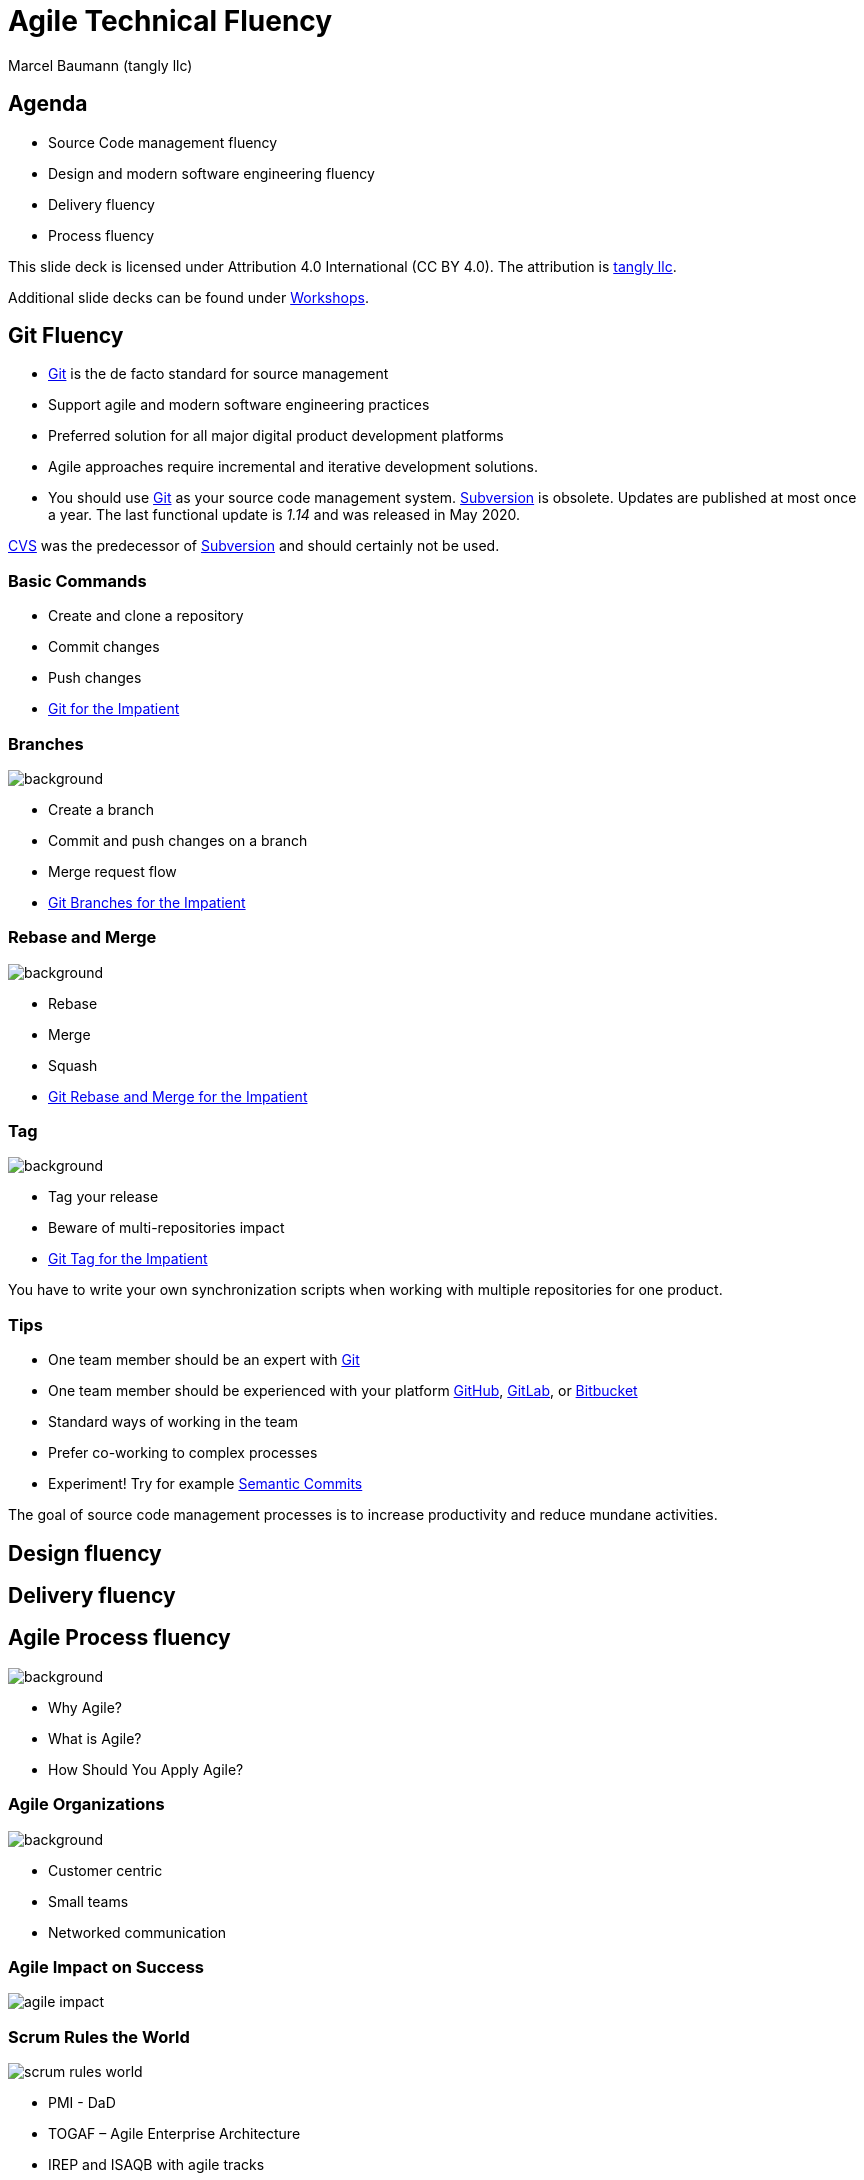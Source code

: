 = Agile Technical Fluency
:author: Marcel Baumann (tangly llc)
:imagesdir: pics
:icons: font
:revealjs_theme: white
:source-highlighter: highlight.js
:revealjs_slideNumber: true
:revealjs_hash: true
:revealjs_embedded: false
:ref-agile-fluency: https://www.agilefluency.org/[Agile Fluency Model]
:ref-c4: https://c4model.com/[C4 Model]
:ref-cvs: https://en.wikipedia.org/wiki/Concurrent_Versions_System[CVS]
:ref-git: https://git-scm.com/[Git]
:ref-github: https://github.com/[GitHub]
:ref-gitlab: https://gitlab.com/[GitLab]
:ref-bitbucket: https://bitbucket.org/[Bitbucket]
:ref-svn: https://subversion.apache.org/[Subversion]
:ref-uml: https://en.wikipedia.org/wiki/Unified_Modeling_Language[UML]

== Agenda

- Source Code management fluency
- Design and modern software engineering fluency
- Delivery fluency
- Process fluency

[.notes]
--
This slide deck is licensed under Attribution 4.0 International (CC BY 4.0).
The attribution is https://blog.tangly.net/[tangly llc].

Additional slide decks can be found under https://blog.tangly.net/ideas/learnings/workshops/[Workshops].
--

== Git Fluency

- {ref-git} is the de facto standard for source management
- Support agile and modern software engineering practices
- Preferred solution for all major digital product development platforms

[.notes]
--
- Agile approaches require incremental and iterative development solutions.
- You should use {ref-git} as your source code management system.
{ref-svn} is obsolete.
Updates are published at most once a year.
The last functional update is _1.14_ and was released in May 2020.

{ref-cvs} was the predecessor of {ref-svn} and should certainly not be used.
--

=== Basic Commands

- Create and clone a repository
- Commit changes
- Push changes
- https://blog.tangly.net/blog/2017/git-local-repositories-for-the-impatient/[Git for the Impatient]

[.lightbg,background-opacity="0.2"]
=== Branches

image::git-branch.png[background,size=cover]

- Create a branch
- Commit and push changes on a branch
- Merge request flow
- https://blog.tangly.net/blog/2016/git-branches-for-the-impatient/[Git Branches for the Impatient]

[.lightbg,background-opacity="0.2"]
=== Rebase and Merge

image::git-rebase.png[background,size=cover]

- Rebase
- Merge
- Squash
- https://blog.tangly.net/blog/2023/git-rebase-and-merge-for-the-impatient/[Git Rebase and Merge for the Impatient]

[.lightbg,background-opacity="0.2"]
=== Tag

image::git-tag.png[background,size=cover]

- Tag your release
- Beware of multi-repositories impact
- https://blog.tangly.net/blog/2023/git-tag-for-the-impatient/[Git Tag for the Impatient]

[.notes]
--
You have to write your own synchronization scripts when working with multiple repositories for one product.
--

=== Tips

- One team member should be an expert with {ref-git}
- One team member should be experienced with your platform {ref-github}, {ref-gitlab}, or {ref-bitbucket}
- Standard ways of working in the team
- Prefer co-working to complex processes
- Experiment!
Try for example https://blog.tangly.net/blog/2023/semantic-commits-for-the-impatient/[Semantic Commits]

[.notes]
--
The goal of source code management processes is to increase productivity and reduce mundane activities.
--

==  Design fluency

== Delivery fluency

[.lightbg,background-opacity="0.3"]
== Agile Process fluency

image::agile-development.png[background,size=cover]

- Why Agile?
- What is Agile?
- How Should You Apply Agile?

[.lightbg,background-opacity="0.3"]
=== Agile Organizations

image::agile-organizations.png[background,size=cover]

- Customer centric
- Small teams
- Networked communication

[%notitle]
=== Agile Impact on Success

[.stretch]
image::agile-impact.png[]

=== Scrum Rules the World

[.stretch]
image::scrum-rules-world.png[]

[.notes]
--
- PMI - DaD
- TOGAF – Agile Enterprise Architecture
- IREP and ISAQB with agile tracks
- ITIL 4 tries to integrate agile ideas
--

[%notitle]
=== Scrum Approach

[.stretch]
image::scrum-approach.jpg[]

[%notitle]
=== Scrum Elements

[.stretch]
image::scrum-elements.png[]

=== Thoughts

[quote,Gunther Verheyen]
____
Increasing agility is a path.

Progressing on that path requires vision, belief, persistence and *hard work*.
____

[.notes]
--
{ref-agile-fluency} shows why technical fluency is a must for successful agile product development.
--

=== Tips

- Your *Scrum master* has formal https://blog.tangly.net/blog/2021/scrum-master-formation/[Scrum Master formation] and a technical digital product background
- Your *product owner* has formal https://blog.tangly.net/blog/2021/product-owner-formation/[Product owner formation] and a product development background
- Your *developers* have a formal https://blog.tangly.net/blog/2021/scrum-developer-formation/[Developer formation] and modern software engineering training

[.notes]
--
- https://blog.tangly.net/blog/2022/would-you-enjoy-being-a-scrum-master/[Would You Enjoy Being a Scrum Master?]
--

[%notitle]
[.lightbg,background-opacity="0.5"]
== Discussion

image::discussion.png[background,size=cover]
